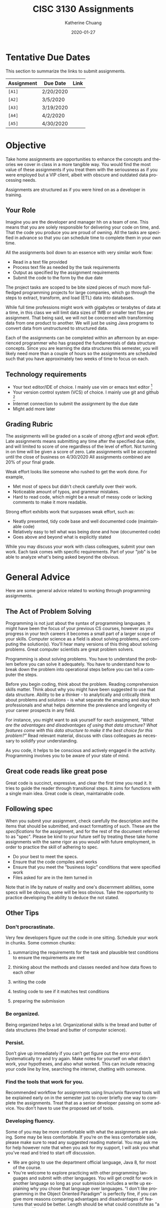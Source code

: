 #+TITLE:     CISC 3130 Assignments
#+AUTHOR:    Katherine Chuang
#+EMAIL:     chuang@sci.brooklyn.cuny.edu
#+UNIVERSITY: Brooklyn College
#+DEPARTMENT: Department of CIS
#+DATE:      2020-01-27
#+DESCRIPTION: Describe assignments for the class. Course notes at http://libguides.brooklyn.cuny.edu/cisc3130
#+KEYWORDS:
#+LANGUAGE:  en
#+OPTIONS:   H:3 num:n toc:t \n:nil @:t ::t |:t ^:t -:t f:t *:t <:t
#+OPTIONS:   TeX:t LaTeX:t skip:nil d:nil todo:t pri:nil tags:not-in-toc
#+INFOJS_OPT: view:nil toc:nil ltoc:t mouse:underline buttons:0 path:https://orgmode.org/org-info.js
#+EXPORT_SELECT_TAGS: export
#+EXPORT_EXCLUDE_TAGS: noexport
#+HTML_HEAD: <link href="http://fonts.googleapis.com/css?family=Roboto+Slab:400,700|Inconsolata:400,700" rel="stylesheet" type="text/css" />
#+HTML_HEAD: <link href="spec-style.css" rel="stylesheet" type="text/css" />

* Tentative Due Dates

This section to summarize the links to submit assignments.

#+HTML: <div style="width:600px;text-align:left;">
| *Assignment* | Due Date  | Link |
|--------------+-----------+------|
| =[A1]=       | 2/20/2020 |      |
| =[A2]=       | 3/5/2020  |      |
| =[A3]=       | 3/19/2020 |      |
| =[A4]=       | 4/2/2020  |      |
| =[A5]=       | 4/30/2020 |      |
#+HTML: </div>



* Objective

Take home assignments are opportunities to enhance the concepts and theories we cover in class in a more tangible way. You would find the most value of these assignments if you treat them with the seriousness as if you were employed but a VIP client, albeit with obscure and outdated data processing needs.

Assignments are structured as if you were hired on as a developer in training.

** Your Role

Imagine you are the developer and manager hh
on a team of one. This means that you are solely responsible for delivering your code on time, and. That the code you produce you are
 proud of owning. All the tasks are specified in advance so that you can schedule time to complete them in your own time.

All the assignments boil down to an essence with very similar work flow:

- Read in a text file provided
- Process text file as needed by the task requirements
- Output as specified by the assignment requirements
- Submit the code to the form by the due date

The project tasks are scoped to be bite sized pieces of much more full-fledged programming projects for large companies, which go through the steps to extract, transform, and load (ETL) data into databases.

While full time professions might work with gigabytes or terabytes of data at a time, in this class we will limit data sizes of 1MB or smaller text files per assignment. That being said, we will not be concerned with transforming data from one product to another. We will just be using Java programs to convert data from unstructured to structured data.

Each of the assignments can be completed within an afternoon by an experienced programmer who has grasped the fundamentals of data structure concepts. Since you are learning the data structures this semester, you will likely need more than a couple of hours so the assignments are scheduled such that you have approximately two weeks of time to focus on each.

** Technology requirements

 - Your text editor/IDE of choice. I mainly use vim or emacs text editor [fn:1]
 - Your version control system (VCS) of choice. I mainly use git and github [fn:2]
 - Internet connection to submit the assignment by the due date
 - Might add more later

** Grading Rubric

The assignments will be graded on a scale of /strong effort/ and /weak effort/. Late assignments means submitting any time after the specified due date, and will limited to score of one regardless of the level of effort. Not turning in on time will be given a score of zero. Late assignments will be accepted until the close of business on 4/30/2020 All assignments combined are 20% of your final grade.

Weak effort looks like someone who rushed to get the work done. For example,

- Met most of specs but didn't check carefully over their work.
- Noticeable amount of typos, and grammar mistakes.
- Hard to read code, which might be a result of messy code or lacking comments to make it more readable.

Strong effort exhibits work that surpasses weak effort, such as:

- Neatly presented, tidy code base and well documented code (maintainable code)
- Relatively easy to tell what was being done and how (documented code)
- Goes above and beyond what is explicitly stated

While you may discuss your work with class colleagues, submit your own work. Each task comes with specific requirements. Part of your "job" is be able to analyze what's being asked beyond the obvious.

* General Advice

Here are some general advice related to working through programming assignments.

** The Act of Problem Solving

Programming is not just about the syntax of programming languages. It might have been the focus of your previous CS courses, however as you progress in your tech careers it becomes a small part of a larger scope of your skills.  Computer science as a field is about solving problems, and computing the solution(s). You'll hear many versions of this thing about solving problems. Great computer scientists are great problem solvers.

Programming is about solving problems. You have to understand the problem before you can solve it adequately. You have to understand how to break down the problem into operational steps before you can tell a computer the steps.

Before you begin coding, think about the problem. Reading comprehension skills matter. Think about why you might have been suggested to use that data structure. Ability to be a thinker - to analytically and critically think about problems and solutions - is what separate the amazing and okay tech professionals and what helps determine the prevalence and longevity of your career prospects in any field.

For instance, you might want to ask yourself for each assignment, /"What are the advantages and disadvantages of using that data structure? What features come with this data structure to make it the best choice for this problem?"/ Read relevant material, discuss with class colleagues as necessary to solidify your understanding.

As you code, it helps to be conscious and actively engaged in the activity. Programming involves you to be aware of your state of mind.

** Great code reads like great pose

Great code is succinct, expressive, and clear the first time you read it. It tries to guide the reader through transitional steps. It aims for functions with a single main idea. Great code is clean, maintainable code.

** Following spec

When you submit your assignment, check carefully the description and the items that should be submitted, and exact formatting of such. These are the /specifications/ for the assignment, and for the rest of the document referred to as "spec". Please be kind to your future self by treating these take home assignments with the same rigor as you would with future employment, in order to practice the skill of adhering to spec.

- Do your best to meet the specs.
- Ensure that the code compiles and works
- Ensure that you meet the “business logic” conditions that were specified work
- Files asked for are in the item turned in

Note that in life by nature of reality and one's discernment abilities, some specs will be obvious, some will be less obvious. Take the opportunity to practice developing the ability to deduce the not stated.

** Other Tips
*** Don't procrastinate.
Very few developers figure out the code in one sitting. Schedule your work in chunks. Some common chunks:
**** summarizing the requirements for the task and plausible test conditions to ensure the requirements are met
****  thinking about the methods and classes needed and how data flows to each other
****  writing the code
**** testing code to see if it matches test conditions
**** preparing the submission
*** Be organized.
Being organized helps a lot. Organizational skills is the bread and butter of data structures (the bread and butter of computer science).
*** Persist.
Don’t give up immediately if you can’t get figure out the error error. Systematically try and try again. Make notes for yourself on what didn’t work, your hypotheses, and also what worked. This can include retracing your code line by line, searching the internet, chatting with someone.
*** Find the tools that work for you.
Recommended workflow for assignments using linux/unix flavored tools will be explained early on in the semester just to cover briefly one way to complete the assignments. Treat that as a senior developer passing on some advice. You don't have to use the proposed set of tools.
*** Developing fluency.
Some of you may be more comfortable with what the assignments are asking. Some may be less comfortable. If you’re on the less comfortable side, please make sure to read any suggested reading material. You may ask me for help however note that when you ask for my support, I will ask you what you’ve read and tried to start off discussion.


- We are going to use the department official language, Java 8, for most of the course.
- You're welcome to explore practicing with other programming languages and submit with other languages. You will get credit for work in another language so long as your submission includes a write up explaining why you chose that language over languages. "I don't like programming in the Object Oriented Paradigm" is perfectly fine, if you can give more reasons comparing advantages and disadvantages of features that would be better. Length should be what could constitute as "a long email".



* Project template

When there are multiple waves of similar work to be done for multiple projects, a developer might prepare a standard example of a "core" set of files to reference or reuse. Since the project assignments all require reading in an input text file, I've prepared an example that could potentially be used.

You may create your own /template/ or use the one provided. When you create your own, strive to make files and code easy to find, and easy to read. Think about how you want to organize your files. Do you want one repository per assignment? All assignments in one repository, with different subfolders? Or would you prefer different Java files? There are pros and cons to each design choice, and picking one can sometimes be based on subjective choice.

** Motivations

The prepared code repository aims to show a reasonably good sample, with meeting the following conditions.

- Demonstrates an example of generally good file organization practices, and
- Demonstrates an example of organized easy to read code, and
- Provides sample code to show students how to read from text files, and
- Serves as a baseline for showing students language fluency level needed as prerequisite for the course.

** Where to find it

The link to the repository is: https://github.com/cisc3130-s20/assignment-template

There is a GitHub organization for this semester named *~CISC3130-s20~*.

* The Tasks

Descriptions for each assignment is given below.

** Top Streaming Music Artists

A record label executive received text files that contain the top streamed music artists on Spotify for certain weeks. Each file represents one track by an artist. An artist's name might appear multiple times.

In order for their in house IT to be able to process the information, they need someone to help process it.

****  *Who appears on the top streamed list?*

 First, the exec wants to know which artists appears on the list and how many times they appear. Prepare an output file with contents of your nested array so that the record label executive can see this report.

- Data Extract 1 to be linked
- Data Extract 2 to be linked

Not knowing data structures yet, it seems the way to proceed quickly at building is with Java arrays. Read in the text file and then save the ~CSV~ file format into a nested Java array like ~myList~ below. If an artist appears multiple times, then that artist probably should only appear once in your nested array.

 #+NAME: NestedArray
 #+BEGIN_SRC java
 /* Java nested array syntax */

 int cols = 4;  // arbitrary number represents columns to create
 int rows = 10; // arbitrary number represents rows to create;
 String[][] myList = new String[rows][cols];

 int[][] arr = { { 1, 2 }, { 3, 4 } };
 System.out.println("arr[0][0] = " + arr[0][0]);
 #+END_SRC

Will you limit to just the artist name? Perhaps you should discuss your decision with your class colleagues.

**** *Can we get a sorted order of artist names?*

It just so happens that this imaginary VIP client has a thing for alphabetized lists and wants to see the artist names in alphabetical order. Since you learned about linked lists in class, you should know how to create one.

You can probably take the array from part 1, which is hopefully a truncated version of the raw data, and insert artist names into a sorted linked list.

You may use the example classes below to start with to design a sorted list of ~TopStreamingArtists~. You may also create your own classes. The classes work like templates because they offer a blueprint, where you can reuse the object oriented structure by creating objects from those classes.

 #+NAME: TopHits
 #+BEGIN_SRC java

 class Artist {
    private String name;
    private Artist next;
   // add constructors
 }

 class TopStreamingArtists {
    private Artist first;
    public void TopHits(){
      first = null;
    }
    public boolean isEmpty(){
     return (first == null);
    }
 }
 #+END_SRC

Using the linked list structure you've designed and created, you can resume with the data processing in order to provide another report to the  insert an artist name to the ~TopStreamingArtists~ linked list.

 #+NAME: TopHitsObject
 #+BEGIN_SRC java
 public static void main(String [ ] args) {
     TopStreamingArtists artistNames = new TopStreamingArtists();
     artistNames.insert("Stage Name");
     artistNames.displayList();
 }
 #+END_SRC

Make sure to print out the report for the exec showing the data in ascending order by Artist name.



*** Where to Submit:

Please fill out this _form_ (link not yet available)

What you should submit is a link to where your code repository is located. Your code repository should have the elements described in the project template section. It should also match the items asked for in parts 1 and 2 above.



* Footnotes

[fn:1] I am unfamiliar with most IDEs and will. More than likely not be a good resource for helping you through IDE issues. Please find a class colleague to help you.
[fn:2] Git is an open source version control system. Some information summarized on the [[https://libguides.brooklyn.cuny.edu/c.php?g=986722&p=7152056][OER course page]]


#+HTML:<div>
Last updated by {{{time(%Y-%m-%d %H:%M:%S)}}} {{{author}}} ({{{email}}})
#+HTML:</div>
